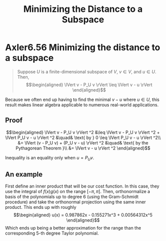 :PROPERTIES:
:ID:       49F21969-E082-42EC-B3E0-0E992A7EAA00
:END:
#+TITLE: Minimizing the Distance to a Subspace
#+CONTEXT: Linear Algebra
* Axler6.56 Minimizing the distance to a subspace
  #+begin_quote
  Suppose $U$ is a finite-dimensional subspace of $V$, $v \in  V$, and $u \in  U$. Then,
  \[\begin{aligned}
  \lVert v - P_U v \rVert \leq  \lVert v - u \rVert
  \end{aligned}\]
  #+end_quote

  Because we often end up having to find the minimal $v - u$ where $u \in  U$, this result makes linear algebra applicable to numerous real-world applications.

** Proof

   \[\begin{aligned}
   \lVert v - P_U v \rVert ^2 &\leq  \lVert v - P_U v \rVert ^2 + \lVert P_U v - u \rVert ^2  &\quad& \text{ by } 0 \leq  \lVert P_U v - u \rVert ^2\\
   &= \lVert (v - P_U v) + (P_U v - u) \rVert ^2 &\quad& \text{ by the Pythagorean Theorem }\\
   &= \lVert v - u \rVert ^2
   \end{aligned}\]

   Inequality is an equality only when $u = P_U v$.

** An example
   First define an inner product that will be our cost function. In this case, they use the integral of $f(x) g(x)$ on the range $[ - \pi , \pi ]$. Then, orthonormalize a basis of the polynomials up to degree 6 (using the Gram-Schmidt procedure) and take the orthonormal projection using the same inner product. This ends up with roughly
   \[\begin{aligned}
   u(x) = 0.987862x - 0.155271x^3 + 0.00564312x^5
   \end{aligned}\]
   Which ends up being a better approximation for the range than the corresponding 5-th degree Taylor polynomial.
